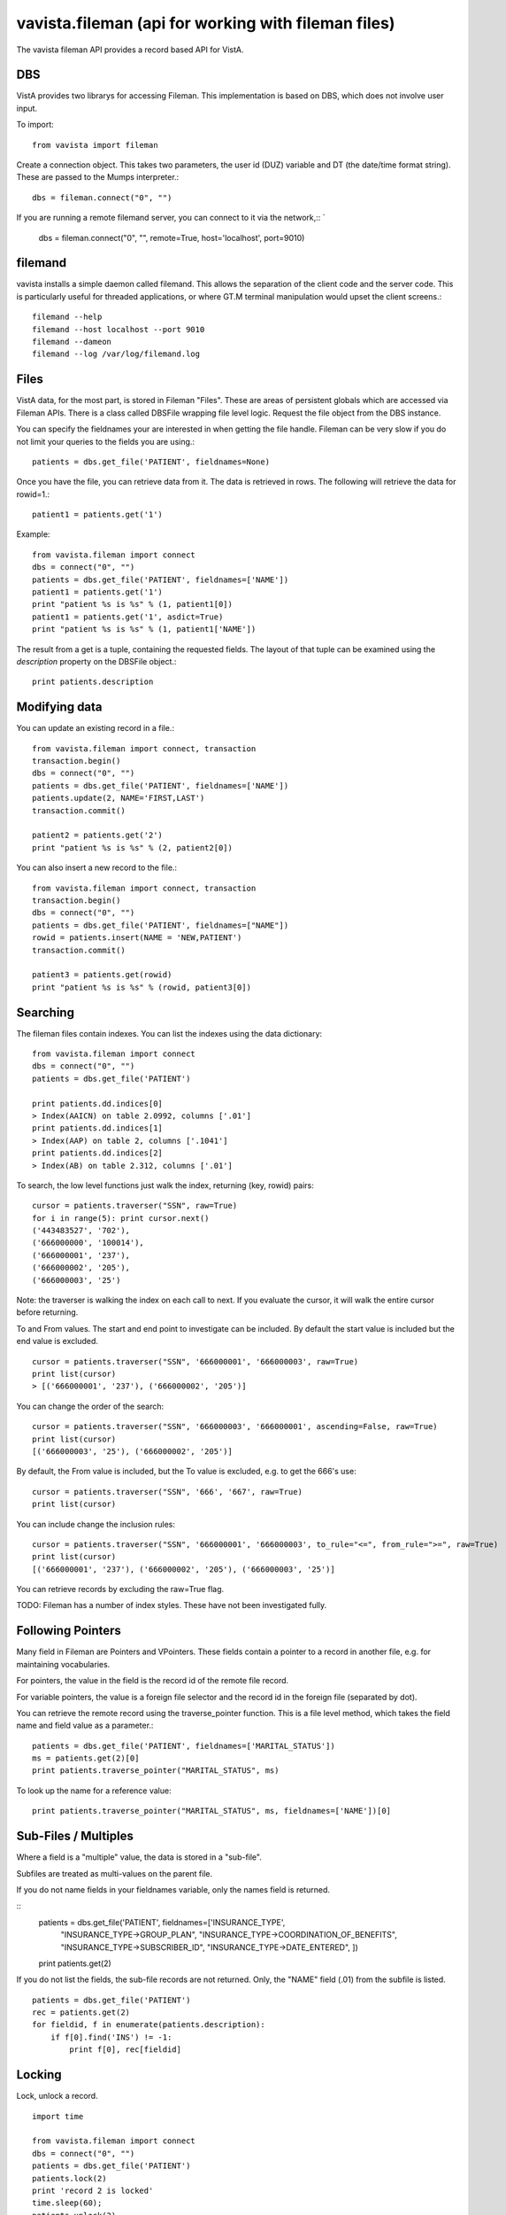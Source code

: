 
vavista.fileman (api for working with fileman files)
====================================================

The vavista fileman API provides a record based API for VistA.

DBS
---

VistA provides two librarys for accessing Fileman. This implementation is based
on DBS, which does not involve user input.

To import::

    from vavista import fileman

Create a connection object. This takes two parameters, the user id (DUZ) variable and
DT (the date/time format string). These are passed to the Mumps interpreter.::

    dbs = fileman.connect("0", "")

If you are running a remote filemand server, you can connect to it via the 
network,::
`
    dbs = fileman.connect("0", "", remote=True, host='localhost', port=9010)

filemand
--------

vavista installs a simple daemon called filemand. This allows the separation
of the client code and the server code. This is particularly useful for 
threaded applications, or where GT.M terminal manipulation would upset the
client screens.::

    filemand --help
    filemand --host localhost --port 9010
    filemand --dameon
    filemand --log /var/log/filemand.log

Files
-----

VistA data, for the most part, is stored in Fileman "Files". These are areas
of persistent globals which are accessed via Fileman APIs. There is a class
called DBSFile wrapping file level logic. Request the file object from the
DBS instance.

You can specify the fieldnames your are interested in when getting the file
handle. Fileman can be very slow if you do not limit your queries to the
fields you are using.::

    patients = dbs.get_file('PATIENT', fieldnames=None)

Once you have the file, you can retrieve data from it. The data is retrieved
in rows. The following will retrieve the data for rowid=1.::

    patient1 = patients.get('1')

Example::

    from vavista.fileman import connect
    dbs = connect("0", "")
    patients = dbs.get_file('PATIENT', fieldnames=['NAME'])
    patient1 = patients.get('1')
    print "patient %s is %s" % (1, patient1[0])
    patient1 = patients.get('1', asdict=True)
    print "patient %s is %s" % (1, patient1['NAME'])

The result from a get is a tuple, containing the requested fields. The layout
of that tuple can be examined using the *description* property on the DBSFile
object.::

    print patients.description

Modifying data
--------------

You can update an existing record in a file.::

    from vavista.fileman import connect, transaction
    transaction.begin()
    dbs = connect("0", "")
    patients = dbs.get_file('PATIENT', fieldnames=['NAME'])
    patients.update(2, NAME='FIRST,LAST')
    transaction.commit()

    patient2 = patients.get('2')
    print "patient %s is %s" % (2, patient2[0])

You can also insert a new record to the file.::

    from vavista.fileman import connect, transaction
    transaction.begin()
    dbs = connect("0", "")
    patients = dbs.get_file('PATIENT', fieldnames=["NAME"])
    rowid = patients.insert(NAME = 'NEW,PATIENT')
    transaction.commit()

    patient3 = patients.get(rowid)
    print "patient %s is %s" % (rowid, patient3[0])

Searching
---------

The fileman files contain indexes. You can list the indexes using the data
dictionary::

    from vavista.fileman import connect
    dbs = connect("0", "")
    patients = dbs.get_file('PATIENT')

    print patients.dd.indices[0]
    > Index(AAICN) on table 2.0992, columns ['.01']
    print patients.dd.indices[1]
    > Index(AAP) on table 2, columns ['.1041']
    print patients.dd.indices[2]
    > Index(AB) on table 2.312, columns ['.01']

To search, the low level functions just walk the index, returning (key, rowid)
pairs::

    cursor = patients.traverser("SSN", raw=True)
    for i in range(5): print cursor.next()
    ('443483527', '702'),
    ('666000000', '100014'),
    ('666000001', '237'),
    ('666000002', '205'),
    ('666000003', '25')

Note: the traverser is walking the index on each call to next. If you evaluate
the cursor, it will walk the entire cursor before returning.

To and From values. The start and end point to investigate can be included.
By default the start value is included but the end value is excluded. ::

    cursor = patients.traverser("SSN", '666000001', '666000003', raw=True)
    print list(cursor)
    > [('666000001', '237'), ('666000002', '205')]

You can change the order of the search::

    cursor = patients.traverser("SSN", '666000003', '666000001', ascending=False, raw=True)
    print list(cursor)
    [('666000003', '25'), ('666000002', '205')]

By default, the From value is included, but the To value is excluded, e.g. to get
the 666's use::

    cursor = patients.traverser("SSN", '666', '667', raw=True)
    print list(cursor)

You can include change the inclusion rules::

    cursor = patients.traverser("SSN", '666000001', '666000003', to_rule="<=", from_rule=">=", raw=True)
    print list(cursor)
    [('666000001', '237'), ('666000002', '205'), ('666000003', '25')]

You can retrieve records by excluding the raw=True flag.

TODO: Fileman has a number of index styles. These have not been investigated fully.

Following Pointers
------------------

Many field in Fileman are Pointers and VPointers. These fields contain a pointer
to a record in another file, e.g. for maintaining vocabularies.

For pointers, the value in the field is the record id of the remote file record.

For variable pointers, the value is a foreign file selector and the record id in the
foreign file (separated by dot).

You can retrieve the remote record using the traverse_pointer function. This is a file
level method, which takes the field name and field value as a parameter.::

        patients = dbs.get_file('PATIENT', fieldnames=['MARITAL_STATUS'])
        ms = patients.get(2)[0]
        print patients.traverse_pointer("MARITAL_STATUS", ms)

To look up the name for a reference value::

        print patients.traverse_pointer("MARITAL_STATUS", ms, fieldnames=['NAME'])[0]

Sub-Files / Multiples
---------------------

Where a field is a "multiple" value, the data is stored in a "sub-file". 

Subfiles are treated as multi-values on the parent file. 

If you do not name fields in your fieldnames variable, only the names
field is returned.

::
    patients = dbs.get_file('PATIENT', fieldnames=['INSURANCE_TYPE',
        "INSURANCE_TYPE->GROUP_PLAN", "INSURANCE_TYPE->COORDINATION_OF_BENEFITS",
        "INSURANCE_TYPE->SUBSCRIBER_ID", "INSURANCE_TYPE->DATE_ENTERED", ])

    print patients.get(2)

If you do not list the fields, the sub-file records are not returned. Only,
the "NAME" field (.01) from the subfile is listed.

::

    patients = dbs.get_file('PATIENT')
    rec = patients.get(2)
    for fieldid, f in enumerate(patients.description):
        if f[0].find('INS') != -1:
            print f[0], rec[fieldid]

Locking
-------

Lock, unlock a record.

::

    import time

    from vavista.fileman import connect
    dbs = connect("0", "")
    patients = dbs.get_file('PATIENT')
    patients.lock(2)
    print 'record 2 is locked'
    time.sleep(60);
    patients.unlock(2)
    print 'record 2 is unlocked'
    time.sleep(60);

GT.M has a lock manager called lke. 

::

    $ lke
    LKE> SHOW -ALL

    DEFAULT
    ^DPT(2) Owned by PID= 9294 which is an existing process


Deleting
--------

*Warning:* the delete logic is rudimentary. I mapped the Fileman call, but I
haven't determined the level of validation, specifically how foreign key
constraints are handled.

::

    from vavista.fileman import connect
    dbs = connect("0", "")
    patients = dbs.get_file('PATIENT')
    patients.delete('1')

    patient = patients.get('1')
    # Throws an exception

Internal Versus External
------------------------

Fileman supports a notion of internal and external representation of data.
External representation is a UI concept, converting 0/1 to Yes/No or looking
up foreign keys on tables.

I feel that developers will work with "internal" format data. UI considerations
are the realm of the toolkits, not the database layer.

To get internal format, use...::

    patients = dbs.get_file('PATIENT')

To get external format, use...::
    
    patients = dbs.get_file('PATIENT', internal=False)

A huge consideration here is dates. It would be silly to allow Fileman to
format dates for presentation. However, the internal format is not great.
I need to covert dates to datetime formats.

The knock-on is that I should consider converting other types, when using
"internal" representation.

Cross References / Keys and Identifiers
---------------------------------------

I am very confused here.

*Cross References* are mechanisms for locating records in Fileman. When
I create a new file, it creates a *Traditional* *Regular* cross reference
using an index B.

*Traditional Cross References* are stored on the main file. *New Style 
Cross References* are stored in the *INDEX* file.

*Keys* are identifying *Cross References*, i.e. they are unique.

*Identifiers* are groups of fields which uniquely identify records.

There are *Regular* and *Mumps* cross references.

WIP
---

sub-files, references and back references have to be investigated.

I have to verify that inserts/updates maintain integrity of indexes, audit.

I have to test with non-programming user and understand the security 
infrastructure.

I need index and file iterators, so that I can produce a resultset.

I need functions to create simple tables so that I can build automated
tests.

How to delete records. Seems to be classic api, but no DBS api call.
There also seems to be no interactive option.

There doesn't seem to be an api to create files. You seem to have to
create them interactively, and then dump the globals. 

The description concept is not sufficient for the application. Specifically,
subfiles contain lists of values rather than primitives. Need to use the
data dictionary to drive the description information.
